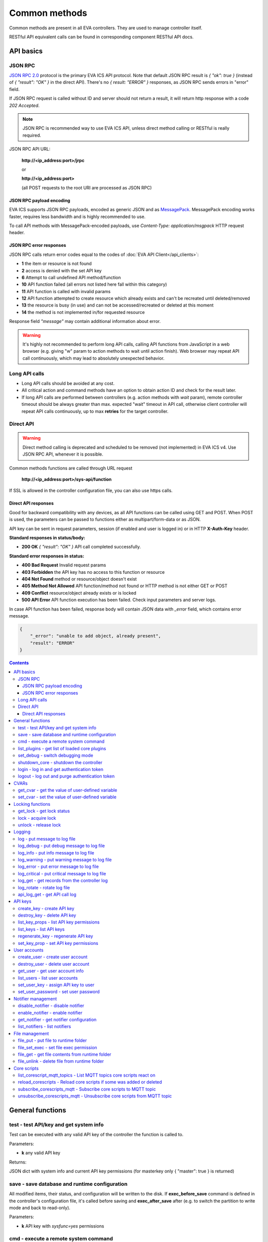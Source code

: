 Common methods
**************

Common methods are present in all EVA controllers. They are used to manage controller itself. 

RESTful API equivalent calls can be found in corresponding component RESTful API docs.


API basics
==========

JSON RPC
--------

`JSON RPC 2.0 <https://www.jsonrpc.org/specification>`_ protocol is the primary
EVA ICS API protocol. Note that default JSON RPC result is *{ "ok": true }*
(instead of *{ "result": "OK" }* in the direct API).  There's no *{ result:
"ERROR" }* responses, as JSON RPC sends errors in "error" field.

If JSON RPC request is called without ID and server should not return a result,
it will return http response with a code *202 Accepted*.

.. note::

    JSON RPC is recommended way to use EVA ICS API, unless direct method
    calling or RESTful is really required.

JSON RPC API URL:

    **\http://<ip_address:port>/jrpc**

    or

    **\http://<ip_address:port>**

    (all POST requests to the root URI are processed as JSON RPC)

JSON RPC payload encoding
~~~~~~~~~~~~~~~~~~~~~~~~~

EVA ICS supports JSON RPC payloads, encoded as generic JSON and as `MessagePack
<https://msgpack.org/>`_. MessagePack encoding works faster, requires less
bandwidth and is highly recommended to use.

To call API methods with MessagePack-encoded payloads, use *Content-Type:
application/msgpack* HTTP request header.

JSON RPC error responses
~~~~~~~~~~~~~~~~~~~~~~~~

JSON RPC calls return error codes equal to the codes of :doc:`EVA API
Client</api_clients>`:

* **1** the item or resource is not found

* **2** access is denied with the set API key

* **6** Attempt to call undefined API method/function

* **10** API function failed (all errors not listed here fall within this
  category)

* **11** API function is called with invalid params

* **12** API function attempted to create resource which already exists and
  can't be recreated until deleted/removed

* **13** the resource is busy (in use) and can not be accessed/recreated or
  deleted at this moment

* **14** the method is not implemented in/for requested resource

Response field *"message"* may contain additional information about error.

.. warning::

    It's highly not recommended to perform long API calls, calling API
    functions from JavaScript in a web browser (e.g. giving "w" param to action
    methods to wait until action finish). Web browser may repeat API call
    continuously, which may lead to absolutely unexpected behavior.


Long API calls
--------------

* Long API calls should be avoided at any cost.

* All critical action and command methods have an option to obtain action ID
  and check for the result later.

* If long API calls are performed between controllers (e.g. action methods with
  *wait* param), remote controller timeout should be always greater than max.
  expected "wait" timeout in API call, otherwise client controller will repeat
  API calls continuously, up to max **retries** for the target controller.


Direct API
----------

.. warning::

    Direct method calling is deprecated and scheduled to be removed (not
    implemented) in EVA ICS v4. Use JSON RPC API, whenever it is possible.

Common methods functions are called through URL request

    **\http://<ip_address:port>/sys-api/function**

If SSL is allowed in the controller configuration file, you can also use https
calls.

Direct API responses
~~~~~~~~~~~~~~~~~~~~

Good for backward compatibility with any devices, as all API functions can be
called using GET and POST. When POST is used, the parameters can be passed to
functions either as multipart/form-data or as JSON.

API key can be sent in request parameters, session (if enabled and user is
logged in) or in HTTP **X-Auth-Key** header.

**Standard responses in status/body:**

* **200 OK** *{ "result": "OK" }* API call completed successfully.

**Standard error responses in status:**

* **400 Bad Request** Invalid request params
* **403 Forbidden** the API key has no access to this function or resource
* **404 Not Found** method or resource/object doesn't exist
* **405 Method Not Allowed** API function/method not found or HTTP method is
  not either GET or POST
* **409 Conflict** resource/object already exists or is locked
* **500 API Error** API function execution has been failed. Check input
  parameters and server logs.

In case API function has been failed, response body will contain JSON data with
*_error* field, which contains error message.

.. code-block:: json

    {
        "_error": "unable to add object, already present",
        "result": "ERROR"
    }

.. contents::

.. _sysapi_cat_general:

General functions
=================



.. _sysapi_test:

test - test API/key and get system info
---------------------------------------

Test can be executed with any valid API key of the controller the function is called to.

..  http:example:: curl wget httpie python-requests
    :request: http-examples/jrpc/sysapi/test.req-jrpc
    :response: http-examples/jrpc/sysapi/test.resp-jrpc

Parameters:

* **k** any valid API key

Returns:

JSON dict with system info and current API key permissions (for masterkey only { "master": true } is returned)

.. _sysapi_save:

save - save database and runtime configuration
----------------------------------------------

All modified items, their status, and configuration will be written to the disk. If **exec_before_save** command is defined in the controller's configuration file, it's called before saving and **exec_after_save** after (e.g. to switch the partition to write mode and back to read-only).

..  http:example:: curl wget httpie python-requests
    :request: http-examples/jrpc/sysapi/save.req-jrpc
    :response: http-examples/jrpc/sysapi/save.resp-jrpc

Parameters:

* **k** API key with *sysfunc=yes* permissions

.. _sysapi_cmd:

cmd - execute a remote system command
-------------------------------------

Executes a :ref:`command script<cmd>` on the server where the controller is installed.

..  http:example:: curl wget httpie python-requests
    :request: http-examples/jrpc/sysapi/cmd.req-jrpc
    :response: http-examples/jrpc/sysapi/cmd.resp-jrpc

Parameters:

* **k** API key with *allow=cmd* permissions
* **c** name of the command script

Optionally:

* **a** string of command arguments, separated by spaces (passed to the script) or array (list)
* **w** wait (in seconds) before API call sends a response. This allows to try waiting until command finish
* **t** maximum time of command execution. If the command fails to finish within the specified time (in sec), it will be terminated
* **s** STDIN data

.. _sysapi_list_plugins:

list_plugins - get list of loaded core plugins
----------------------------------------------



..  http:example:: curl wget httpie python-requests
    :request: http-examples/jrpc/sysapi/list_plugins.req-jrpc
    :response: http-examples/jrpc/sysapi/list_plugins.resp-jrpc

Parameters:

* **k** API key with *master* permissions

Returns:

list with plugin module information

.. _sysapi_set_debug:

set_debug - switch debugging mode
---------------------------------

Enables and disables debugging mode while the controller is running. After the controller is restarted, this parameter is lost and controller switches back to the mode specified in the configuration file.

..  http:example:: curl wget httpie python-requests
    :request: http-examples/jrpc/sysapi/set_debug.req-jrpc
    :response: http-examples/jrpc/sysapi/set_debug.resp-jrpc

Parameters:

* **k** API key with *master* permissions
* **debug** true for enabling debug mode, false for disabling

.. _sysapi_shutdown_core:

shutdown_core - shutdown the controller
---------------------------------------

Controller process will be exited and then (should be) restarted by watchdog. This allows to restart controller remotely.

For MQTT API calls a small shutdown delay usually should be specified to let the core send the correct API response.

..  http:example:: curl wget httpie python-requests
    :request: http-examples/jrpc/sysapi/shutdown_core.req-jrpc
    :response: http-examples/jrpc/sysapi/shutdown_core.resp-jrpc

Parameters:

* **k** API key with *master* permissions
* **t** shutdown delay (seconds)

.. _sysapi_login:

login - log in and get authentication token
-------------------------------------------

Obtains authentication :doc:`token</api_tokens>` which can be used in API calls instead of API key.

If both **k** and **u** args are absent, but API method is called with HTTP request, which contain HTTP header for basic authorization, the function will try to parse it and log in user with credentials provided.

If authentication token is specified, the function will check it and return token information if it is valid.

..  http:example:: curl wget httpie python-requests
    :request: http-examples/jrpc/sysapi/login.req-jrpc
    :response: http-examples/jrpc/sysapi/login.resp-jrpc

Parameters:

* **k** valid API key or
* **u** user login
* **p** user password
* **a** authentication token

Returns:

A dict, containing API key ID and authentication token

.. _sysapi_logout:

logout - log out and purge authentication token
-----------------------------------------------

Purges authentication :doc:`token</api_tokens>`

..  http:example:: curl wget httpie python-requests
    :request: http-examples/jrpc/sysapi/logout.req-jrpc
    :response: http-examples/jrpc/sysapi/logout.resp-jrpc

Parameters:

* **k** valid token


.. _sysapi_cat_cvar:

CVARs
=====



.. _sysapi_get_cvar:

get_cvar - get the value of user-defined variable
-------------------------------------------------

.. note::

    Even if different EVA controllers are working on the same     server, they have different sets of variables To set the variables     for each subsystem, use SYS API on the respective address/port.

..  http:example:: curl wget httpie python-requests
    :request: http-examples/jrpc/sysapi/get_cvar.req-jrpc
    :response: http-examples/jrpc/sysapi/get_cvar.resp-jrpc

Parameters:

* **k** API key with *master* permissions

Optionally:

* **i** variable name

Returns:

Dict containing variable and its value. If no varible name was specified, all cvars are returned.

.. _sysapi_set_cvar:

set_cvar - set the value of user-defined variable
-------------------------------------------------



..  http:example:: curl wget httpie python-requests
    :request: http-examples/jrpc/sysapi/set_cvar.req-jrpc
    :response: http-examples/jrpc/sysapi/set_cvar.resp-jrpc

Parameters:

* **k** API key with *master* permissions
* **i** variable name

Optionally:

* **v** variable value (if not specified, variable is deleted)


.. _sysapi_cat_lock:

Locking functions
=================



.. _sysapi_get_lock:

get_lock - get lock status
--------------------------



..  http:example:: curl wget httpie python-requests
    :request: http-examples/jrpc/sysapi/get_lock.req-jrpc
    :response: http-examples/jrpc/sysapi/get_lock.resp-jrpc

Parameters:

* **k** API key with *allow=lock* permissions
* **l** lock id

.. _sysapi_lock:

lock - acquire lock
-------------------

Locks can be used similarly to file locking by the specific process. The difference is that SYS API tokens can be:

* centralized for several systems (any EVA server can act as lock     server)

* removed from outside

* automatically unlocked after the expiration time, if the initiator     failed or forgot to release the lock

used to restrict parallel process starting or access to system files/resources. LM PLC :doc:`macro</lm/macros>` share locks with extrnal scripts.

.. note::

    Even if different EVA controllers are working on the same server,     their lock tokens are stored in different bases. To work with the     token of each subsystem, use SYS API on the respective     address/port.

..  http:example:: curl wget httpie python-requests
    :request: http-examples/jrpc/sysapi/lock.req-jrpc
    :response: http-examples/jrpc/sysapi/lock.resp-jrpc

Parameters:

* **k** API key with *allow=lock* permissions
* **l** lock id

Optionally:

* **t** maximum time (seconds) to acquire lock
* **e** time after which lock is automatically released (if absent, lock may be released only via unlock function)

.. _sysapi_unlock:

unlock - release lock
---------------------

Releases the previously acquired lock.

..  http:example:: curl wget httpie python-requests
    :request: http-examples/jrpc/sysapi/unlock.req-jrpc
    :response: http-examples/jrpc/sysapi/unlock.resp-jrpc

Parameters:

* **k** API key with *allow=lock* permissions
* **l** lock id


.. _sysapi_cat_logs:

Logging
=======



.. _sysapi_log:

log - put message to log file
-----------------------------

An external application can put a message in the logs on behalf of the controller.

..  http:example:: curl wget httpie python-requests
    :request: http-examples/jrpc/sysapi/log.req-jrpc
    :response: http-examples/jrpc/sysapi/log.resp-jrpc

Parameters:

* **k** API key with *sysfunc=yes* permissions
* **l** log level
* **m** message text

.. _sysapi_log_debug:

log_debug - put debug message to log file
-----------------------------------------

An external application can put a message in the logs on behalf of the controller.

..  http:example:: curl wget httpie python-requests
    :request: http-examples/jrpc/sysapi/log_debug.req-jrpc
    :response: http-examples/jrpc/sysapi/log_debug.resp-jrpc

Parameters:

* **k** API key with *sysfunc=yes* permissions
* **m** message text

.. _sysapi_log_info:

log_info - put info message to log file
---------------------------------------

An external application can put a message in the logs on behalf of the controller.

..  http:example:: curl wget httpie python-requests
    :request: http-examples/jrpc/sysapi/log_info.req-jrpc
    :response: http-examples/jrpc/sysapi/log_info.resp-jrpc

Parameters:

* **k** API key with *sysfunc=yes* permissions
* **m** message text

.. _sysapi_log_warning:

log_warning - put warning message to log file
---------------------------------------------

An external application can put a message in the logs on behalf of the controller.

..  http:example:: curl wget httpie python-requests
    :request: http-examples/jrpc/sysapi/log_warning.req-jrpc
    :response: http-examples/jrpc/sysapi/log_warning.resp-jrpc

Parameters:

* **k** API key with *sysfunc=yes* permissions
* **m** message text

.. _sysapi_log_error:

log_error - put error message to log file
-----------------------------------------

An external application can put a message in the logs on behalf of the controller.

..  http:example:: curl wget httpie python-requests
    :request: http-examples/jrpc/sysapi/log_error.req-jrpc
    :response: http-examples/jrpc/sysapi/log_error.resp-jrpc

Parameters:

* **k** API key with *sysfunc=yes* permissions
* **m** message text

.. _sysapi_log_critical:

log_critical - put critical message to log file
-----------------------------------------------

An external application can put a message in the logs on behalf of the controller.

..  http:example:: curl wget httpie python-requests
    :request: http-examples/jrpc/sysapi/log_critical.req-jrpc
    :response: http-examples/jrpc/sysapi/log_critical.resp-jrpc

Parameters:

* **k** API key with *sysfunc=yes* permissions
* **m** message text

.. _sysapi_log_get:

log_get - get records from the controller log
---------------------------------------------

Log records are stored in the controllers’ memory until restart or the time (keep_logmem) specified in controller configuration passes.

..  http:example:: curl wget httpie python-requests
    :request: http-examples/jrpc/sysapi/log_get.req-jrpc
    :response: http-examples/jrpc/sysapi/log_get.resp-jrpc

Parameters:

* **k** API key with *sysfunc=yes* permissions

Optionally:

* **l** log level (10 - debug, 20 - info, 30 - warning, 40 - error, 50 - critical)
* **t** get log records not older than t seconds
* **n** the maximum number of log records you want to obtain

.. _sysapi_log_rotate:

log_rotate - rotate log file
----------------------------

Deprecated, not required since 3.3.0

..  http:example:: curl wget httpie python-requests
    :request: http-examples/jrpc/sysapi/log_rotate.req-jrpc
    :response: http-examples/jrpc/sysapi/log_rotate.resp-jrpc

Parameters:

* **k** API key with *sysfunc=yes* permissions

.. _sysapi_api_log_get:

api_log_get - get API call log
------------------------------

* API call with master permission returns all records requested

* API call with other API key returns records for the specified key   only

* API call with an authentication token returns records for the   current authorized user

..  http:example:: curl wget httpie python-requests
    :request: http-examples/jrpc/sysapi/api_log_get.req-jrpc
    :response: http-examples/jrpc/sysapi/api_log_get.resp-jrpc

Parameters:

* **k** any valid API key

Optionally:

* **s** start time (timestamp or ISO or e.g. 1D for -1 day)
* **e** end time (timestamp or ISO or e.g. 1D for -1 day)
* **n** records limit
* **t** time format ("iso" or "raw" for unix timestamp, default is "raw")
* **f** record filter (requires API key with master permission)

Returns:

List of API calls

Note: API call params are returned as string and can be invalid JSON data as they're always truncated to 512 symbols in log database

Record filter should be specified either as string (k1=val1,k2=val2) or as a dict. Valid fields are:

* gw: filter by API gateway

* ip: filter by caller IP

* auth: filter by authentication type

* u: filter by user

* utp: filter by user type

* ki: filter by API key ID

* func: filter by API function

* params: filter by API call params (matches if field contains value)

* status: filter by API call status


.. _sysapi_cat_keys:

API keys
========



.. _sysapi_create_key:

create_key - create API key
---------------------------

API keys are defined statically in etc/<controller>_apikeys.ini file as well as can be created with API and stored in user database.

Keys with master permission can not be created.

..  http:example:: curl wget httpie python-requests
    :request: http-examples/jrpc/sysapi/create_key.req-jrpc
    :response: http-examples/jrpc/sysapi/create_key.resp-jrpc

Parameters:

* **k** API key with *master* permissions
* **i** API key ID
* **save** save configuration immediately

Returns:

JSON with serialized key object

.. _sysapi_destroy_key:

destroy_key - delete API key
----------------------------



..  http:example:: curl wget httpie python-requests
    :request: http-examples/jrpc/sysapi/destroy_key.req-jrpc
    :response: http-examples/jrpc/sysapi/destroy_key.resp-jrpc

Parameters:

* **k** API key with *master* permissions
* **i** API key ID

.. _sysapi_list_key_props:

list_key_props - list API key permissions
-----------------------------------------

Lists API key permissons (including a key itself)

.. note::

    API keys, defined in etc/<controller>_apikeys.ini file can not be     managed with API.

..  http:example:: curl wget httpie python-requests
    :request: http-examples/jrpc/sysapi/list_key_props.req-jrpc
    :response: http-examples/jrpc/sysapi/list_key_props.resp-jrpc

Parameters:

* **k** API key with *master* permissions
* **i** API key ID
* **save** save configuration immediately

.. _sysapi_list_keys:

list_keys - list API keys
-------------------------



..  http:example:: curl wget httpie python-requests
    :request: http-examples/jrpc/sysapi/list_keys.req-jrpc
    :response: http-examples/jrpc/sysapi/list_keys.resp-jrpc

Parameters:

* **k** API key with *master* permissions

.. _sysapi_regenerate_key:

regenerate_key - regenerate API key
-----------------------------------



..  http:example:: curl wget httpie python-requests
    :request: http-examples/jrpc/sysapi/regenerate_key.req-jrpc
    :response: http-examples/jrpc/sysapi/regenerate_key.resp-jrpc

Parameters:

* **k** API key with *master* permissions
* **i** API key ID

Returns:

JSON dict with new key value in "key" field

.. _sysapi_set_key_prop:

set_key_prop - set API key permissions
--------------------------------------



..  http:example:: curl wget httpie python-requests
    :request: http-examples/jrpc/sysapi/set_key_prop.req-jrpc
    :response: http-examples/jrpc/sysapi/set_key_prop.resp-jrpc

Parameters:

* **k** API key with *master* permissions
* **i** API key ID
* **p** property
* **v** value (if none, permission will be revoked)
* **save** save configuration immediately


.. _sysapi_cat_users:

User accounts
=============



.. _sysapi_create_user:

create_user - create user account
---------------------------------

.. note::

    All changes to user accounts are instant, if the system works in     read/only mode, set it to read/write before performing user     management.

..  http:example:: curl wget httpie python-requests
    :request: http-examples/jrpc/sysapi/create_user.req-jrpc
    :response: http-examples/jrpc/sysapi/create_user.resp-jrpc

Parameters:

* **k** API key with *master* permissions
* **u** user login
* **p** user password
* **a** API key to assign (key id, not a key itself)

.. _sysapi_destroy_user:

destroy_user - delete user account
----------------------------------



..  http:example:: curl wget httpie python-requests
    :request: http-examples/jrpc/sysapi/destroy_user.req-jrpc
    :response: http-examples/jrpc/sysapi/destroy_user.resp-jrpc

Parameters:

* **k** API key with *master* permissions
* **u** user login

.. _sysapi_get_user:

get_user - get user account info
--------------------------------



..  http:example:: curl wget httpie python-requests
    :request: http-examples/jrpc/sysapi/get_user.req-jrpc
    :response: http-examples/jrpc/sysapi/get_user.resp-jrpc

Parameters:

* **k** API key with *master* permissions
* **u** user login

.. _sysapi_list_users:

list_users - list user accounts
-------------------------------



..  http:example:: curl wget httpie python-requests
    :request: http-examples/jrpc/sysapi/list_users.req-jrpc
    :response: http-examples/jrpc/sysapi/list_users.resp-jrpc

Parameters:

* **k** API key with *master* permissions

.. _sysapi_set_user_key:

set_user_key - assign API key to user
-------------------------------------



..  http:example:: curl wget httpie python-requests
    :request: http-examples/jrpc/sysapi/set_user_key.req-jrpc
    :response: http-examples/jrpc/sysapi/set_user_key.resp-jrpc

Parameters:

* **k** API key with *master* permissions
* **u** user login
* **a** API key to assign (key id, not a key itself) or multiple keys, comma separated

.. _sysapi_set_user_password:

set_user_password - set user password
-------------------------------------

Either master key and user login must be specified or a user must be logged in and a session token used

..  http:example:: curl wget httpie python-requests
    :request: http-examples/jrpc/sysapi/set_user_password.req-jrpc
    :response: http-examples/jrpc/sysapi/set_user_password.resp-jrpc

Parameters:

* **k** master key or token
* **u** user login
* **p** new password


.. _sysapi_cat_notifiers:

Notifier management
===================



.. _sysapi_disable_notifier:

disable_notifier - disable notifier
-----------------------------------

.. note::

    The notifier is disabled until controller restart. To disable     notifier permanently, use notifier management CLI.

..  http:example:: curl wget httpie python-requests
    :request: http-examples/jrpc/sysapi/disable_notifier.req-jrpc
    :response: http-examples/jrpc/sysapi/disable_notifier.resp-jrpc

Parameters:

* **k** API key with *master* permissions
* **i** notifier ID

.. _sysapi_enable_notifier:

enable_notifier - enable notifier
---------------------------------

.. note::

    The notifier is enabled until controller restart. To enable     notifier permanently, use notifier management CLI.

..  http:example:: curl wget httpie python-requests
    :request: http-examples/jrpc/sysapi/enable_notifier.req-jrpc
    :response: http-examples/jrpc/sysapi/enable_notifier.resp-jrpc

Parameters:

* **k** API key with *master* permissions
* **i** notifier ID

.. _sysapi_get_notifier:

get_notifier - get notifier configuration
-----------------------------------------



..  http:example:: curl wget httpie python-requests
    :request: http-examples/jrpc/sysapi/get_notifier.req-jrpc
    :response: http-examples/jrpc/sysapi/get_notifier.resp-jrpc

Parameters:

* **k** API key with *master* permissions
* **i** notifier ID

.. _sysapi_list_notifiers:

list_notifiers - list notifiers
-------------------------------



..  http:example:: curl wget httpie python-requests
    :request: http-examples/jrpc/sysapi/list_notifiers.req-jrpc
    :response: http-examples/jrpc/sysapi/list_notifiers.resp-jrpc

Parameters:

* **k** API key with *master* permissions


.. _sysapi_cat_files:

File management
===============



.. _sysapi_file_put:

file_put - put file to runtime folder
-------------------------------------

Puts a new file into runtime folder. If the file with such name exists, it will be overwritten. As all files in runtime are text, binary data can not be put.

..  http:example:: curl wget httpie python-requests
    :request: http-examples/jrpc/sysapi/file_put.req-jrpc
    :response: http-examples/jrpc/sysapi/file_put.resp-jrpc

Parameters:

* **k** API key with *master* permissions
* **i** relative path (without first slash)
* **m** file content (plain text or base64-encoded)
* **b** if True - put binary file (decode base64)

.. _sysapi_file_set_exec:

file_set_exec - set file exec permission
----------------------------------------



..  http:example:: curl wget httpie python-requests
    :request: http-examples/jrpc/sysapi/file_set_exec.req-jrpc
    :response: http-examples/jrpc/sysapi/file_set_exec.resp-jrpc

Parameters:

* **k** API key with *master* permissions
* **i** relative path (without first slash)
* **e** *false* for 0x644, *true* for 0x755 (executable)

.. _sysapi_file_get:

file_get - get file contents from runtime folder
------------------------------------------------



..  http:example:: curl wget httpie python-requests
    :request: http-examples/jrpc/sysapi/file_get.req-jrpc
    :response: http-examples/jrpc/sysapi/file_get.resp-jrpc

Parameters:

* **k** API key with *master* permissions
* **i** relative path (without first slash)
* **b** if True - force getting binary file (base64-encode content)

.. _sysapi_file_unlink:

file_unlink - delete file from runtime folder
---------------------------------------------



..  http:example:: curl wget httpie python-requests
    :request: http-examples/jrpc/sysapi/file_unlink.req-jrpc
    :response: http-examples/jrpc/sysapi/file_unlink.resp-jrpc

Parameters:

* **k** API key with *master* permissions
* **i** relative path (without first slash)


.. _sysapi_cat_corescript:

Core scripts
============



.. _sysapi_list_corescript_mqtt_topics:

list_corescript_mqtt_topics - List MQTT topics core scripts react on
--------------------------------------------------------------------



..  http:example:: curl wget httpie python-requests
    :request: http-examples/jrpc/sysapi/list_corescript_mqtt_topics.req-jrpc
    :response: http-examples/jrpc/sysapi/list_corescript_mqtt_topics.resp-jrpc

Parameters:

* **k** API key with *master* permissions

.. _sysapi_reload_corescripts:

reload_corescripts - Reload core scripts if some was added or deleted
---------------------------------------------------------------------



..  http:example:: curl wget httpie python-requests
    :request: http-examples/jrpc/sysapi/reload_corescripts.req-jrpc
    :response: http-examples/jrpc/sysapi/reload_corescripts.resp-jrpc

Parameters:

* **k** API key with *master* permissions

.. _sysapi_subscribe_corescripts_mqtt:

subscribe_corescripts_mqtt - Subscribe core scripts to MQTT topic
-----------------------------------------------------------------

The method subscribes core scripts to topic of default MQTT notifier (eva_1). To specify another notifier, set topic as <notifer_id>:<topic>

..  http:example:: curl wget httpie python-requests
    :request: http-examples/jrpc/sysapi/subscribe_corescripts_mqtt.req-jrpc
    :response: http-examples/jrpc/sysapi/subscribe_corescripts_mqtt.resp-jrpc

Parameters:

* **k** API key with *master* permissions
* **t** MQTT topic ("+" and "#" masks are supported)
* **q** MQTT topic QoS
* **save** save core script config after modification

.. _sysapi_unsubscribe_corescripts_mqtt:

unsubscribe_corescripts_mqtt - Unsubscribe core scripts from MQTT topic
-----------------------------------------------------------------------



..  http:example:: curl wget httpie python-requests
    :request: http-examples/jrpc/sysapi/unsubscribe_corescripts_mqtt.req-jrpc
    :response: http-examples/jrpc/sysapi/unsubscribe_corescripts_mqtt.resp-jrpc

Parameters:

* **k** API key with *master* permissions
* **t** MQTT topic ("+" and "#" masks are allowed)
* **save** save core script config after modification

